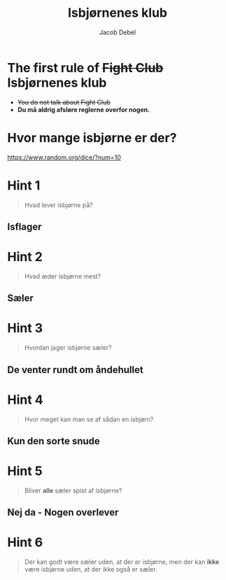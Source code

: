 #+title: Isbjørnenes klub
#+subtitle: 
#+author: Jacob Debel
#+date: 
# Themes: beige|black|blood|league|moon|night|serif|simple|sky|solarized|white
#+reveal_theme: night
#+reveal_title_slide: <h2>%t</h2><h3>%s</h3><h4>%a</h4><h4>%d</h4>
#+reveal_title_slide_background: ./img/isbjoerne.png
#+reveal_default_slide_background:
#+reveal_extra_options: slideNumber:"c",progress:true,transition:"slide",navigationMode:"default",history:false,hash:true
# #+reveal_extra_attr: style="color:red"
#+options: toc:nil num:nil tags:nil timestamp:nil ^:{}

* The first rule of +Fight Club+ *Isbjørnenes klub*

#+attr_html: :width 400px
[[./img/fight_club.jpg]]

#+reveal_html: <div style="font-size: 90%;">

#+attr_reveal: :frag (appear)
- +You do not talk about Fight Club+
- *Du må aldrig afsløre reglerne overfor nogen.*

* Hvor mange isbjørne er der?

[[https://www.random.org/dice/?num=10]]

* Hint 1
#+begin_quote
Hvad lever isbjørne på?
#+end_quote

** Isflager
#+attr_html: :width 50%
[[./img/isflage.jpg]]

* Hint 2

#+begin_quote
Hvad æder isbjørne mest?
#+end_quote

** Sæler
[[./img/sael.png]]

* Hint 3

#+begin_quote
Hvordan jager isbjørne sæler?
#+end_quote

** De venter rundt om åndehullet
#+attr_html: :width 80%
[[./img/isbjoern_aandehul.jpg]]

* Hint 4
#+begin_quote
Hvor meget kan man se af sådan en isbjørn?
#+end_quote

** Kun den sorte snude
[[./img/isbjoern_sort_snude.jpg]]
* Hint 5

#+begin_quote
Bliver *alle* sæler spist af isbjørne?
#+end_quote

** Nej da - Nogen overlever

#+attr_html: :width 80%
[[./img/overlevende_sael.jpg]]

* Hint 6
#+begin_quote
Der kan godt være sæler uden, at der er isbjørne, men der kan *ikke* være isbjørne uden, at der ikke også er sæler.
#+end_quote
